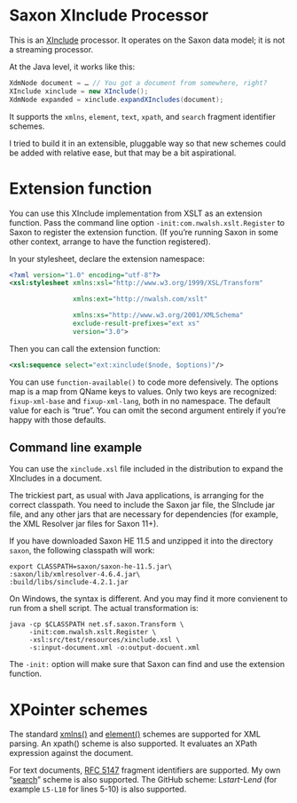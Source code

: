 * Saxon XInclude Processor
:PROPERTIES:
:CUSTOM_ID: h-A2085245-5C37-47C0-A798-B9BA74A7E5DD
:END:

This is an [[http://www.w3.org/TR/xinclude][XInclude]] processor. It operates on the Saxon data model; it
is not a streaming processor.

At the Java level, it works like this:

#+BEGIN_SRC java
XdmNode document = … // You got a document from somewhere, right?
XInclude xinclude = new XInclude();
XdmNode expanded = xinclude.expandXIncludes(document);
#+END_SRC

It supports the ~xmlns~, ~element~, ~text~, ~xpath~, and ~search~ fragment
identifier schemes.

I tried to build it in an extensible, pluggable way so that new
schemes could be added with relative ease, but that may be a bit
aspirational.

* Extension function
:PROPERTIES:
:CUSTOM_ID: h-9CC4637B-261F-45DB-8F6B-241DC0E722AF
:END:

You can use this XInclude implementation from XSLT as an extension
function. Pass the command line option ~-init:com.nwalsh.xslt.Register~
to Saxon to register the extension function. (If you’re running Saxon
in some other context, arrange to have the function registered).

In your stylesheet, declare the extension namespace:

#+BEGIN_SRC xml
<?xml version="1.0" encoding="utf-8"?>
<xsl:stylesheet xmlns:xsl="http://www.w3.org/1999/XSL/Transform"

                xmlns:ext="http://nwalsh.com/xslt"

                xmlns:xs="http://www.w3.org/2001/XMLSchema"
                exclude-result-prefixes="ext xs"
                version="3.0">
#+END_SRC

Then you can call the extension function:

#+BEGIN_SRC xml
<xsl:sequence select="ext:xinclude($node, $options)"/>
#+END_SRC

You can use ~function-available()~ to code more defensively. The options
map is a map from QName keys to values. Only two keys are recognized:
~fixup-xml-base~ and ~fixup-xml-lang~, both in no namespace. The default
value for each is “true”. You can omit the second argument entirely if
you’re happy with those defaults.

** Command line example
:PROPERTIES:
:CUSTOM_ID: h-38B19AEE-42B0-4828-A637-5E146C8334D7
:END:

You can use the ~xinclude.xsl~ file included in the distribution to
expand the XIncludes in a document.

The trickiest part, as usual with Java applications, is arranging for
the correct classpath. You need to include the Saxon jar file, the
SInclude jar file, and any other jars that are necessary for
dependencies (for example, the XML Resolver jar files for Saxon 11+).

If you have downloaded Saxon HE 11.5 and unzipped it into the
directory ~saxon~, the following classpath will work:

#+BEGIN_SRC
export CLASSPATH=saxon/saxon-he-11.5.jar\
:saxon/lib/xmlresolver-4.6.4.jar\
:build/libs/sinclude-4.2.1.jar
#+END_SRC

On Windows, the syntax is different. And you may find it more
convienent to run from a shell script. The actual transformation is:

#+BEGIN_SRC
java -cp $CLASSPATH net.sf.saxon.Transform \
     -init:com.nwalsh.xslt.Register \
     -xsl:src/test/resources/xinclude.xsl \
     -s:input-document.xml -o:output-docuent.xml 
#+END_SRC

The =-init:= option will make sure that Saxon can find and use the
extension function.

* XPointer schemes
:PROPERTIES:
:CUSTOM_ID: h-38009E5E-7A17-49A7-9857-22D7201BB1D8
:END:

The standard [[https://www.w3.org/TR/xptr-xmlns/][xmlns()]] and [[https://www.w3.org/TR/xptr-element/][element()]] schemes are supported for XML parsing. An
xpath() scheme is also supported. It evaluates an XPath expression against the document.

For text documents, [[https://tools.ietf.org/html/rfc5147][RFC 5147]] fragment identifiers are supported. My
own “[[https://norman.walsh.name/2016/09/29/search][search]]” scheme is also supported. The GitHub scheme: L​/start/-L​/end/
(for example ~L5-L10~ for lines 5-10) is also supported.
